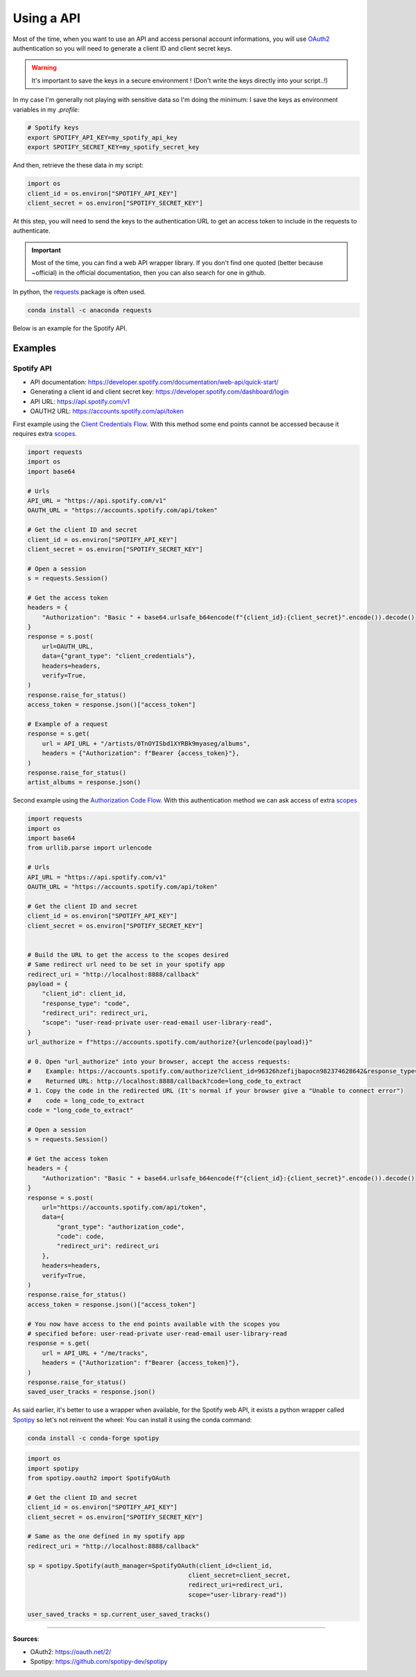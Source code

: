 Using a API
===========

Most of the time, when you want to use an API and access personal account informations, you will use `OAuth2 <https://oauth.net/2/>`_ authentication so you will need to generate a client ID and client secret keys.

.. warning::
    It's important to save the keys in a secure environment ! (Don't write the keys directly into your script..!)
    
In my case I'm generally not playing with sensitive data so I'm doing the minimum: I save the keys as environment variables in my `.profile`:

.. code-block:: bash

    # Spotify keys
    export SPOTIFY_API_KEY=my_spotify_api_key
    export SPOTIFY_SECRET_KEY=my_spotify_secret_key


And then, retrieve the these data in my script:

.. code-block:: python

    import os
    client_id = os.environ["SPOTIFY_API_KEY"]
    client_secret = os.environ["SPOTIFY_SECRET_KEY"]

At this step, you will need to send the keys to the authentication URL to get an access token to include in the requests to authenticate.

.. important::
    Most of the time, you can find a web API wrapper library. If you don't find one quoted (better because ~official) in the official documentation, then you can also search for one in github.


In python, the `requests <https://pypi.org/project/requests/>`_ package is often used.

.. code-block:: python

    conda install -c anaconda requests 

Below is an example for the Spotify API.

Examples
########

Spotify API
***********

- API documentation: https://developer.spotify.com/documentation/web-api/quick-start/
- Generating a client id and client secret key: https://developer.spotify.com/dashboard/login
- API URL: https://api.spotify.com/v1
- OAUTH2 URL: https://accounts.spotify.com/api/token


First example using the `Client Credentials Flow <https://developer.spotify.com/documentation/general/guides/authorization/client-credentials/>`_.
With this method some end points cannot be accessed because it requires extra `scopes <https://developer.spotify.com/documentation/general/guides/authorization/scopes/>`_.

.. code-block:: python

    import requests
    import os
    import base64

    # Urls
    API_URL = "https://api.spotify.com/v1"
    OAUTH_URL = "https://accounts.spotify.com/api/token"

    # Get the client ID and secret
    client_id = os.environ["SPOTIFY_API_KEY"]
    client_secret = os.environ["SPOTIFY_SECRET_KEY"]

    # Open a session
    s = requests.Session()

    # Get the access token
    headers = {
        "Authorization": "Basic " + base64.urlsafe_b64encode(f"{client_id}:{client_secret}".encode()).decode()
    }
    response = s.post(
        url=OAUTH_URL, 
        data={"grant_type": "client_credentials"},
        headers=headers,
        verify=True,
    )
    response.raise_for_status()
    access_token = response.json()["access_token"]

    # Example of a request
    response = s.get(
        url = API_URL + "/artists/0TnOYISbd1XYRBk9myaseg/albums",
        headers = {"Authorization": f"Bearer {access_token}"},
    )
    response.raise_for_status()
    artist_albums = response.json()


Second example using the `Authorization Code Flow <https://developer.spotify.com/documentation/general/guides/authorization/code-flow/>`_.
With this authentication method we can ask access of extra `scopes <https://developer.spotify.com/documentation/general/guides/authorization/scopes/>`_

.. code-block:: python

    import requests
    import os
    import base64
    from urllib.parse import urlencode

    # Urls
    API_URL = "https://api.spotify.com/v1"
    OAUTH_URL = "https://accounts.spotify.com/api/token"

    # Get the client ID and secret
    client_id = os.environ["SPOTIFY_API_KEY"]
    client_secret = os.environ["SPOTIFY_SECRET_KEY"]


    # Build the URL to get the access to the scopes desired
    # Same redirect url need to be set in your spotify app
    redirect_uri = "http://localhost:8888/callback"
    payload = {
        "client_id": client_id,
        "response_type": "code",
        "redirect_uri": redirect_uri,
        "scope": "user-read-private user-read-email user-library-read",
    }
    url_authorize = f"https://accounts.spotify.com/authorize?{urlencode(payload)}"

    # 0. Open "url_authorize" into your browser, accept the access requests:
    #    Example: https://accounts.spotify.com/authorize?client_id=96326hzefijbapocn982374628642&response_type=code&redirect_uri=http%3A%2F%2Flocalhost%3A8888%2Fcallback&scope=user-read-private+user-read-email+user-library-read
    #    Returned URL: http://localhost:8888/callback?code=long_code_to_extract
    # 1. Copy the code in the redirected URL (It's normal if your browser give a "Unable to connect error")
    #    code = long_code_to_extract
    code = "long_code_to_extract"

    # Open a session
    s = requests.Session()

    # Get the access token 
    headers = {
        "Authorization": "Basic " + base64.urlsafe_b64encode(f"{client_id}:{client_secret}".encode()).decode()
    }
    response = s.post(
        url="https://accounts.spotify.com/api/token", 
        data={
            "grant_type": "authorization_code",
            "code": code,
            "redirect_uri": redirect_uri
        },
        headers=headers,
        verify=True,
    )
    response.raise_for_status()
    access_token = response.json()["access_token"]

    # You now have access to the end points available with the scopes you
    # specified before: user-read-private user-read-email user-library-read
    response = s.get(
        url = API_URL + "/me/tracks",
        headers = {"Authorization": f"Bearer {access_token}"},
    )
    response.raise_for_status()
    saved_user_tracks = response.json()

As said earlier, it's better to use a wrapper when available, for the Spotify web API, it exists a python wrapper called `Spotipy <https://github.com/spotipy-dev/spotipy>`_ so let's not reinvent the wheel:
You can install it using the conda command:

.. code-block:: bash

    conda install -c conda-forge spotipy

.. code-block:: python

    import os
    import spotipy
    from spotipy.oauth2 import SpotifyOAuth

    # Get the client ID and secret
    client_id = os.environ["SPOTIFY_API_KEY"]
    client_secret = os.environ["SPOTIFY_SECRET_KEY"]

    # Same as the one defined in my spotify app
    redirect_uri = "http://localhost:8888/callback"

    sp = spotipy.Spotify(auth_manager=SpotifyOAuth(client_id=client_id,
                                                client_secret=client_secret,
                                                redirect_uri=redirect_uri,
                                                scope="user-library-read"))

    user_saved_tracks = sp.current_user_saved_tracks()



------------------------------------------------------------

**Sources**:

- OAuth2: https://oauth.net/2/
- Spotipy: https://github.com/spotipy-dev/spotipy
